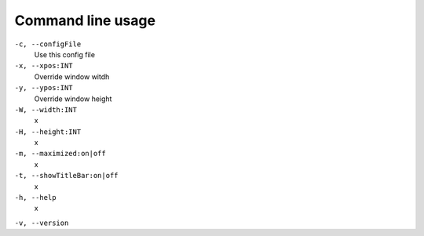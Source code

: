 ******************
Command line usage
******************

``-c, --configFile``
    Use this config file

``-x, --xpos:INT``
    Override window witdh

``-y, --ypos:INT``
    Override window height

``-W, --width:INT``
    x

``-H, --height:INT``
    x

``-m, --maximized:on|off``
    x

``-t, --showTitleBar:on|off``
    x

``-h, --help``
    x

``-v, --version``

